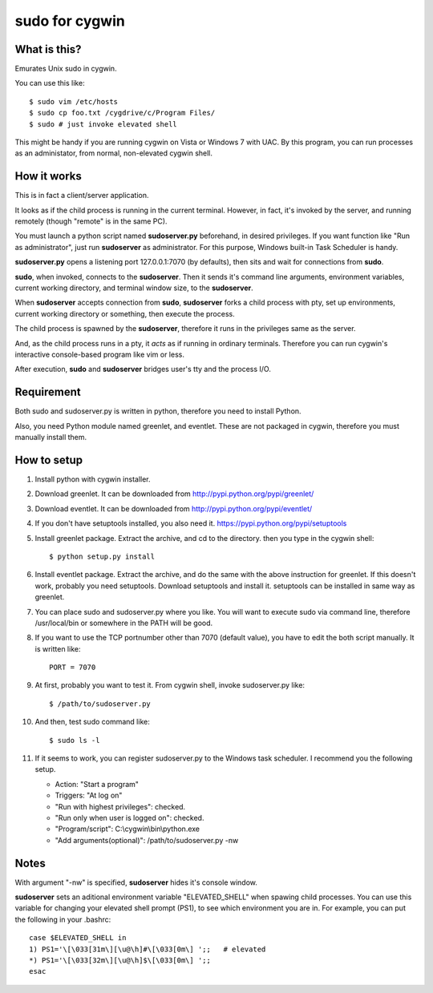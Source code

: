 ===============
sudo for cygwin
===============

What is this?
-------------

Emurates Unix sudo in cygwin.

You can use this like::

    $ sudo vim /etc/hosts
    $ sudo cp foo.txt /cygdrive/c/Program Files/
    $ sudo # just invoke elevated shell

This might be handy if you are running cygwin on Vista or Windows 7 with UAC. By this program, you can run processes as an administator, from normal, non-elevated cygwin shell.


How it works
------------

This is in fact a client/server application.

It looks as if the child process is running in the current terminal.
However, in fact, it's invoked by the server, and running remotely
(though "remote" is in the same PC).

You must launch a python script named **sudoserver.py** beforehand,
in desired privileges. If you want function like "Run as administrator",
just run **sudoserver** as administrator.
For this purpose, Windows built-in Task Scheduler is handy.

**sudoserver.py** opens a listening port 127.0.0.1:7070 (by defaults), 
then sits and wait for connections from **sudo**.

**sudo**, when invoked, connects to the **sudoserver**.
Then it sends it's command line arguments, environment variables,
current working directory, and terminal window size, to the **sudoserver**.

When **sudoserver** accepts connection from **sudo**, **sudoserver** forks a child process with pty, set up environments, current working directory or something, then execute the process.

The child process is spawned by the **sudoserver**, therefore it runs in the privileges same as the server.

And, as the child process runs in a pty, it *acts* as if running in ordinary terminals. Therefore you can run cygwin's interactive console-based program like vim or less.

After execution, **sudo** and **sudoserver** bridges user's tty and the process I/O.

Requirement
-----------

Both sudo and sudoserver.py is written in python, therefore you need to install Python.

Also, you need Python module named greenlet, and eventlet. These are not packaged in cygwin, therefore you must manually install them.

How to setup
------------

#. Install python with cygwin installer.
#. Download greenlet. It can be downloaded from http://pypi.python.org/pypi/greenlet/
#. Download eventlet. It can be downloaded from http://pypi.python.org/pypi/eventlet/
#. If you don't have setuptools installed, you also need it. https://pypi.python.org/pypi/setuptools 
#. Install greenlet package. Extract the archive, and cd to the directory. then you type in the cygwin shell::

    $ python setup.py install

#. Install eventlet package. Extract the archive, and do the same with the above instruction for greenlet. If this doesn't work, probably you need setuptools. Download setuptools and install it. setuptools can be installed in same way as greenlet.

#. You can place sudo and sudoserver.py where you like. You will want to execute sudo via command line, therefore /usr/local/bin or somewhere in the PATH will be good.
#. If you want to use the TCP portnumber other than 7070 (default value), you have to edit the both script manually. It is written like::

    PORT = 7070

#. At first, probably you want to test it. From cygwin shell, invoke sudoserver.py like::

    $ /path/to/sudoserver.py

#. And then, test sudo command like::

    $ sudo ls -l

#. If it seems to work, you can register sudoserver.py to the Windows task scheduler. I recommend you the following setup.

   - Action: "Start a program"
   - Triggers: "At log on"
   - "Run with highest privileges": checked.
   - "Run only when user is logged on": checked.
   - "Program/script": C:\\cygwin\\bin\\python.exe
   - "Add arguments(optional)": /path/to/sudoserver.py -nw

Notes
-----

With argument "-nw" is specified, **sudoserver** hides it's console window.

**sudoserver** sets an aditional environment variable "ELEVATED_SHELL" when spawing child processes. You can use this variable for changing your elevated shell prompt (PS1), to see which environment you are in. For example, you can put the following in your .bashrc::

    case $ELEVATED_SHELL in
    1) PS1='\[\033[31m\][\u@\h]#\[\033[0m\] ';;   # elevated
    *) PS1='\[\033[32m\][\u@\h]$\[\033[0m\] ';;
    esac

